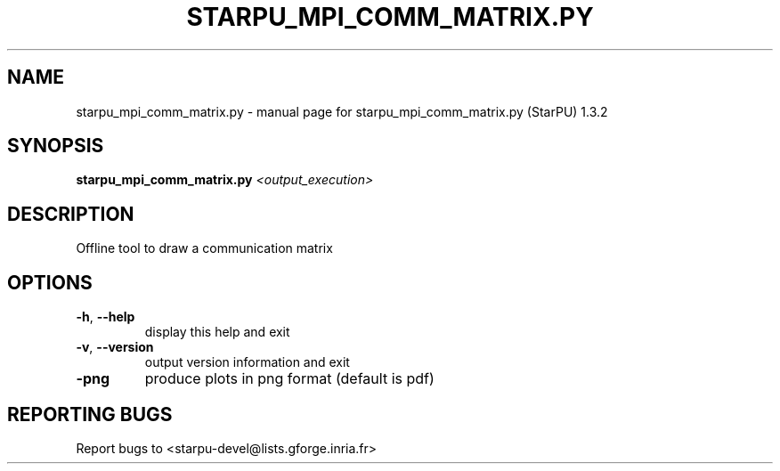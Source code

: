 .\" DO NOT MODIFY THIS FILE!  It was generated by help2man 1.40.10.
.TH STARPU_MPI_COMM_MATRIX.PY "1" "June 2019" "starpu_mpi_comm_matrix.py (StarPU) 1.3.2" "User Commands"
.SH NAME
starpu_mpi_comm_matrix.py \- manual page for starpu_mpi_comm_matrix.py (StarPU) 1.3.2
.SH SYNOPSIS
.B starpu_mpi_comm_matrix.py
\fI<output_execution>\fR
.SH DESCRIPTION
Offline tool to draw a communication matrix
.SH OPTIONS
.TP
\fB\-h\fR, \fB\-\-help\fR
display this help and exit
.TP
\fB\-v\fR, \fB\-\-version\fR
output version information and exit
.TP
\fB\-png\fR
produce plots in png format (default is pdf)
.SH "REPORTING BUGS"
Report bugs to <starpu\-devel@lists.gforge.inria.fr>
